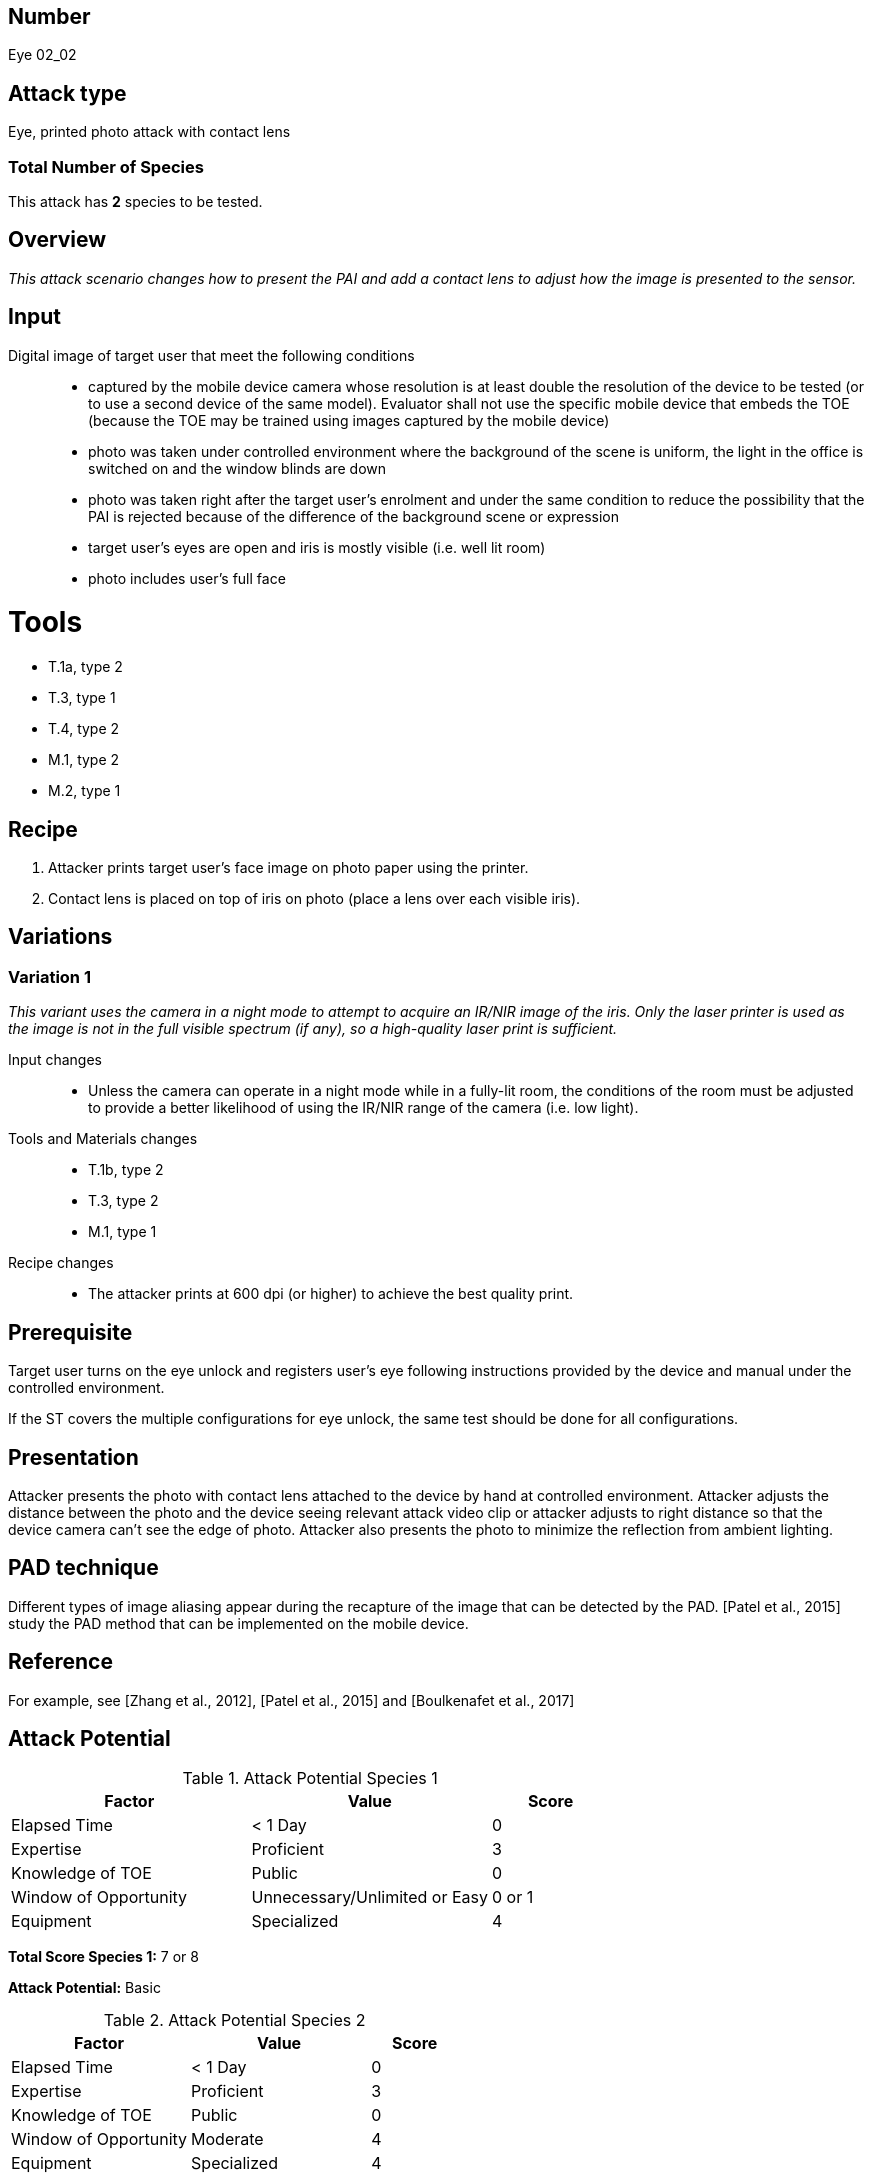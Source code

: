 == Number
Eye 02_02

== Attack type
Eye, printed photo attack with contact lens

=== Total Number of Species
This attack has *2* species to be tested.

== Overview
_This attack scenario changes how to present the PAI and add a contact lens to adjust how the image is presented to the sensor._

== Input
Digital image of target user that meet the following conditions::
* captured by the mobile device camera whose resolution is at least double the resolution of the device to be tested (or to use a second device of the same model). Evaluator shall not use the specific mobile device that embeds the TOE (because the TOE may be trained using images captured by the mobile device)
* photo was taken under controlled environment where the background of the scene is uniform, the light in the office is switched on and the window blinds are down
* photo was taken right after the target user’s enrolment and under the same condition to reduce the possibility that the PAI is rejected because of the difference of the background scene or expression
* target user’s eyes are open and iris is mostly visible (i.e. well lit room)
* photo includes user’s full face

=  Tools
* T.1a, type 2
* T.3, type 1
* T.4, type 2
* M.1, type 2
* M.2, type 1

== Recipe
. Attacker prints target user’s face image on photo paper using the printer.
. Contact lens is placed on top of iris on photo (place a lens over each visible iris).


== Variations
=== Variation 1
_This variant uses the camera in a night mode to attempt to acquire an IR/NIR image of the iris. Only the laser printer is used as the image is not in the full visible spectrum (if any), so a high-quality laser print is sufficient._

Input changes::
* Unless the camera can operate in a night mode while in a fully-lit room, the conditions of the room must be adjusted to provide a better likelihood of using the IR/NIR range of the camera (i.e. low light).

Tools and Materials changes::
* T.1b, type 2
* T.3, type 2
* M.1, type 1

Recipe changes::
* The attacker prints at 600 dpi (or higher) to achieve the best quality print.

== Prerequisite
Target user turns on the eye unlock and registers user’s eye following instructions provided by the device and manual under the controlled environment.

If the ST covers the multiple configurations for eye unlock, the same test should be done for all configurations.

== Presentation
Attacker presents the photo with contact lens attached to the device by hand at controlled environment. Attacker adjusts the distance between the photo and the device seeing relevant attack video clip or attacker adjusts to right distance so that the device camera can’t see the edge of photo. Attacker also presents the photo to minimize the reflection from ambient lighting.

== PAD technique
Different types of image aliasing appear during the recapture of the image that can be detected by the PAD. [Patel et al., 2015] study the PAD method that can be implemented on the mobile device.

== Reference
For example, see [Zhang et al., 2012], [Patel et al., 2015] and [Boulkenafet et al., 2017]

== Attack Potential
.Attack Potential Species 1
[cols="2,2,^.1",options="header"]
|===
|Factor 
|Value
|Score

|Elapsed Time
|< 1 Day
|0

|Expertise
|Proficient
|3

|Knowledge of TOE
|Public
|0

|Window of Opportunity
|Unnecessary/Unlimited or Easy
|0 or 1

|Equipment
|Specialized
|4

|===

*Total Score Species 1:* 7 or 8

*Attack Potential:* Basic

.Attack Potential Species 2
[cols="2,2,^.1",options="header"]
|===
|Factor 
|Value
|Score

|Elapsed Time
|< 1 Day
|0

|Expertise
|Proficient
|3

|Knowledge of TOE
|Public
|0

|Window of Opportunity
|Moderate
|4

|Equipment
|Specialized
|4

|===

*Total Score Species 2:* 11

*Attack Potential:* Basic